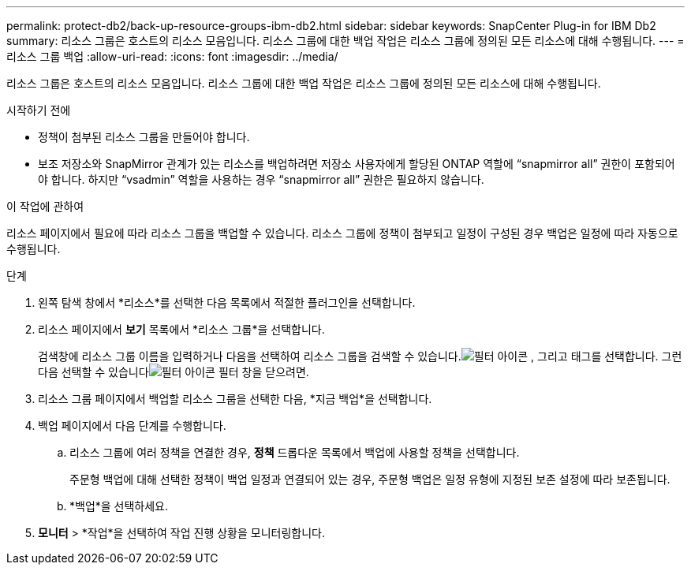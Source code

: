 ---
permalink: protect-db2/back-up-resource-groups-ibm-db2.html 
sidebar: sidebar 
keywords: SnapCenter Plug-in for IBM Db2 
summary: 리소스 그룹은 호스트의 리소스 모음입니다.  리소스 그룹에 대한 백업 작업은 리소스 그룹에 정의된 모든 리소스에 대해 수행됩니다. 
---
= 리소스 그룹 백업
:allow-uri-read: 
:icons: font
:imagesdir: ../media/


[role="lead"]
리소스 그룹은 호스트의 리소스 모음입니다.  리소스 그룹에 대한 백업 작업은 리소스 그룹에 정의된 모든 리소스에 대해 수행됩니다.

.시작하기 전에
* 정책이 첨부된 리소스 그룹을 만들어야 합니다.
* 보조 저장소와 SnapMirror 관계가 있는 리소스를 백업하려면 저장소 사용자에게 할당된 ONTAP 역할에 "`snapmirror all`" 권한이 포함되어야 합니다.  하지만 "`vsadmin`" 역할을 사용하는 경우 "`snapmirror all`" 권한은 필요하지 않습니다.


.이 작업에 관하여
리소스 페이지에서 필요에 따라 리소스 그룹을 백업할 수 있습니다.  리소스 그룹에 정책이 첨부되고 일정이 구성된 경우 백업은 일정에 따라 자동으로 수행됩니다.

.단계
. 왼쪽 탐색 창에서 *리소스*를 선택한 다음 목록에서 적절한 플러그인을 선택합니다.
. 리소스 페이지에서 *보기* 목록에서 *리소스 그룹*을 선택합니다.
+
검색창에 리소스 그룹 이름을 입력하거나 다음을 선택하여 리소스 그룹을 검색할 수 있습니다.image:../media/filter_icon.gif["필터 아이콘"] , 그리고 태그를 선택합니다.  그런 다음 선택할 수 있습니다image:../media/filter_icon.gif["필터 아이콘"] 필터 창을 닫으려면.

. 리소스 그룹 페이지에서 백업할 리소스 그룹을 선택한 다음, *지금 백업*을 선택합니다.
. 백업 페이지에서 다음 단계를 수행합니다.
+
.. 리소스 그룹에 여러 정책을 연결한 경우, *정책* 드롭다운 목록에서 백업에 사용할 정책을 선택합니다.
+
주문형 백업에 대해 선택한 정책이 백업 일정과 연결되어 있는 경우, 주문형 백업은 일정 유형에 지정된 보존 설정에 따라 보존됩니다.

.. *백업*을 선택하세요.


. *모니터* > *작업*을 선택하여 작업 진행 상황을 모니터링합니다.

